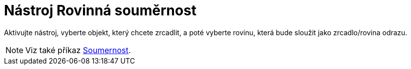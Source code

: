 = Nástroj Rovinná souměrnost
:page-en: tools/Reflect_about_Plane
ifdef::env-github[:imagesdir: /cs/modules/ROOT/assets/images]

Aktivujte nástroj, vyberte objekt, který chcete zrcadlit, a poté vyberte rovinu, která bude sloužit jako zrcadlo/rovina odrazu.

[NOTE]
====

Viz také příkaz xref:/commands/Soumernost.adoc[Soumernost].

====
